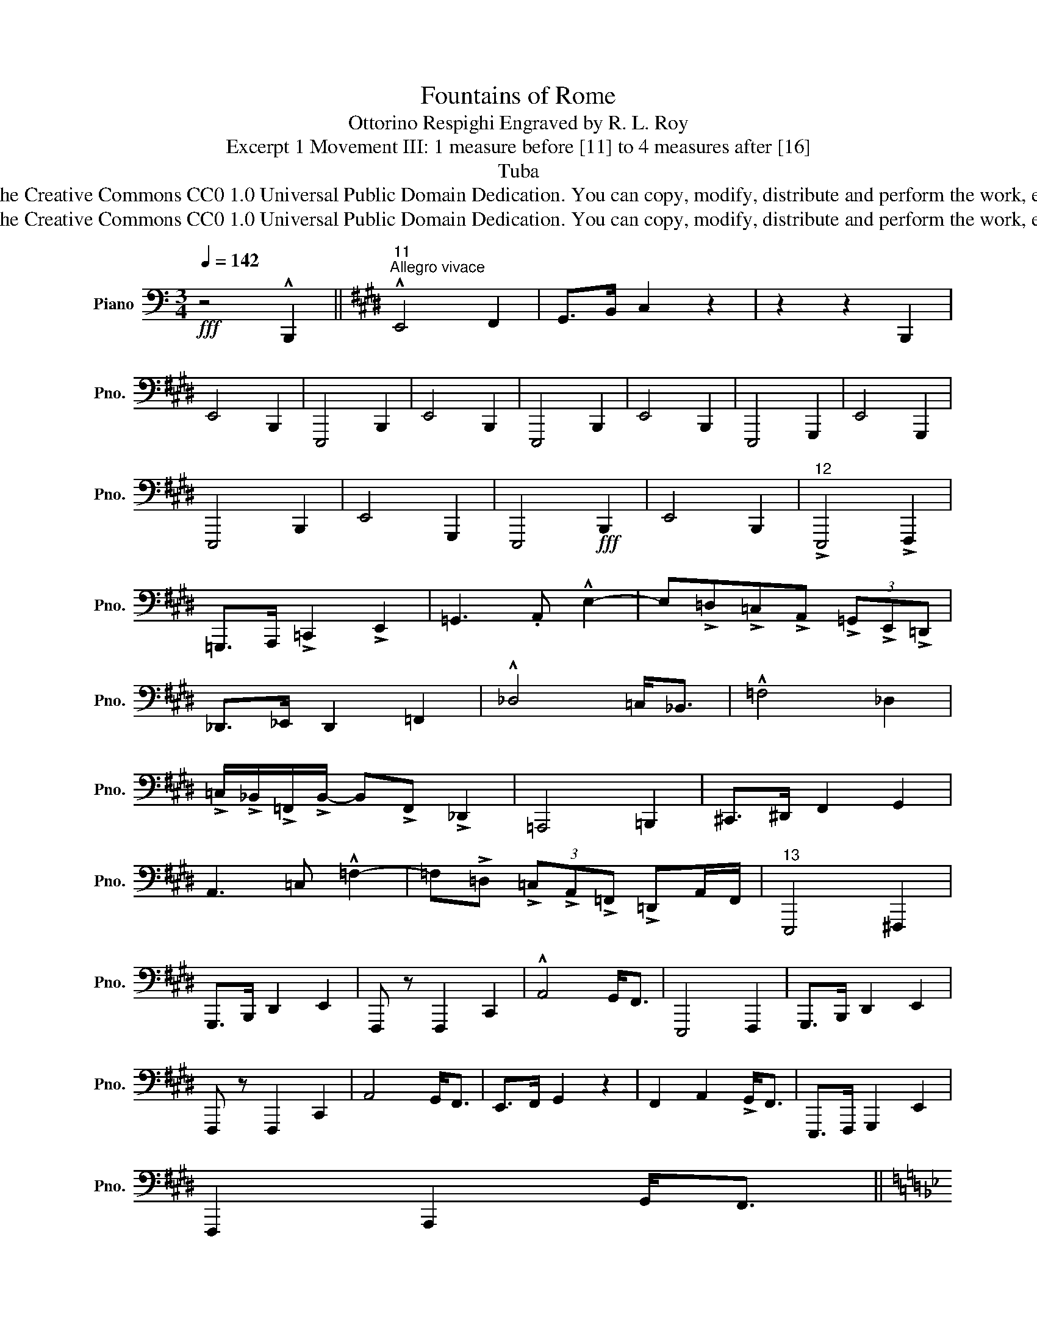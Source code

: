 X:1
T:Fountains of Rome
T:Ottorino Respighi Engraved by R. L. Roy
T:Excerpt 1 Movement III: 1 measure before [11] to 4 measures after [16] 
T:Tuba
T:www.brassexcerpts.com This work is made available under the Creative Commons CC0 1.0 Universal Public Domain Dedication. You can copy, modify, distribute and perform the work, even for commercial purposes, all without asking permission.
T:www.brassexcerpts.com This work is made available under the Creative Commons CC0 1.0 Universal Public Domain Dedication. You can copy, modify, distribute and perform the work, even for commercial purposes, all without asking permission.
Z:www.brassexcerpts.com
Z:This work is made available under the Creative Commons CC0 1.0 Universal Public Domain Dedication.
Z:You can copy, modify, distribute and perform the work, even for commercial purposes, all without asking permission.
L:1/8
Q:1/4=142
M:3/4
K:C
V:1 bass nm="Piano" snm="Pno."
V:1
!fff! z4 !^!B,,,2 ||[K:E]"^11""^Allegro vivace" !^!E,,4 F,,2 | G,,>B,, C,2 z2 | z2 z2 B,,,2 | %4
 E,,4 B,,,2 | E,,,4 B,,,2 | E,,4 B,,,2 | E,,,4 B,,,2 | E,,4 B,,,2 | E,,,4 G,,,2 | E,,4 G,,,2 | %11
 E,,,4 B,,,2 | E,,4 G,,,2 | E,,,4!fff! B,,,2 | E,,4 B,,,2 |"^12" !>!E,,,4 !>!F,,,2 | %16
 =G,,,>A,,, !>!=C,,2 !>!E,,2 | =G,,3 .A,, !^!E,2- | E,!>!=D,!>!=C,!>!A,, (3!>!=G,,!>!E,,!>!=D,, | %19
 _D,,>_E,, D,,2 =F,,2 | !^!_D,4 =C,<_B,, | !^!=F,4 _D,2 | %22
 !>!=C,/!>!_B,,/!>!=F,,/!>!B,,/- B,,!>!F,, !>!_D,,2 | =A,,,4 =B,,,2 | ^C,,>^D,, F,,2 G,,2 | %25
 A,,3 =C, !^!=F,2- | =F,!>!=D, (3!>!=C,!>!A,,!>!=F,, !>!=D,,A,,/F,,/ |"^13" E,,,4 ^F,,,2 | %28
 G,,,>B,,, D,,2 E,,2 | F,,, z F,,,2 C,,2 | !^!A,,4 G,,<F,, | E,,,4 F,,,2 | G,,,>B,,, D,,2 E,,2 | %33
 F,,, z F,,,2 C,,2 | A,,4 G,,<F,, | E,,>F,, G,,2 z2 | F,,2 A,,2 !>!G,,<F,, | E,,,>F,,, G,,,2 E,,2 | %38
 F,,,2 A,,,2 G,,<F,, || %39
[K:Bb]"^14"[Q:3/4=60]"_(Ritmo di 3 battute)""^Più vivo"!fff! _E,, z"^(In uno)" z2 z2 | z6 | z6 | %42
 z6 | z6 | z6 | z6 | z6 | z6 |"_più"!f! G,,6 | F,,6 | E,,6 | !^!D,,4 F,,2 | D,,4 B,,2 | D,,4 D,2 | %54
 C,,4 E,,2 | C,,4 _A,,2 | C,,4 C,2 | C,,4 D,,2 | =E,,4 G,,2 | B,,,>C,, D,,2 =E,,2 | G,,4 A,,2 | %61
 B,,G,,F,,=E,,D,,C,, | B,,A,,G,,F,,=E,,D,, ||"^15"!fff!"_(Ritmo di 4 battute)" _D,,6- | D,,6- | %65
 D,,6- | D,,6 | _D,,>E,, F,,2 G,,2 |!<(! B,,,>C,, _D,,2 E,,2 | _D,,>E,, F,,2 G,,2 | %70
 B,,>C, _D,2 E,2!<)! ||[K:D][M:2/2][Q:1/4=106]!fff!"^Largamente" ^F,,8 | F,,,8- | F,,,8- | F,,,8- | %75
 F,,,8- | F,,, z z2 z2!fff! D,,>E,, | D,,4- D,,7/2 B,,/ | A,,4- A,,2 D,>E, |"_dim." A,,8 | F,,,8- | %81
 F,,,8- | F,,,8- |!f!"_dim." F,,,8- | F,,,8- | F,,,8- | F,,,8 |"^16"!mf!"_dim." =F,,,8- | F,,,8- | %89
 F,,,8- | F,,,8- | F,,, z z2 z4 |] %92


